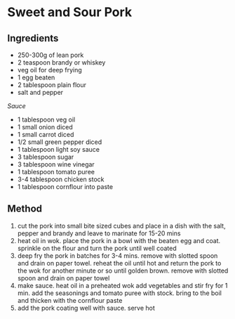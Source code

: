* Sweet and Sour Pork

** Ingredients

- 250-300g of lean pork
- 2 teaspoon brandy or whiskey
- veg oil for deep frying
- 1 egg beaten
- 2 tablespoon plain flour
- salt and pepper

/Sauce/

- 1 tablespoon veg oil
- 1 small onion diced
- 1 small carrot diced
- 1/2 small green pepper diced
- 1 tablespoon light soy sauce
- 3 tablespoon sugar
- 3 tablespoon wine vinegar
- 1 tablespoon tomato puree
- 3-4 tablespoon chicken stock
- 1 tablespoon cornflour into paste

** Method

1. cut the pork into small bite sized cubes and place in a dish with the
   salt, pepper and brandy and leave to marinate for 15-20 mins
2. heat oil in wok. place the pork in a bowl with the beaten egg and
   coat. sprinkle on the flour and turn the pork until well coated
3. deep fry the pork in batches for 3-4 mins. remove with slotted spoon
   and drain on paper towel. reheat the oil until hot and return the
   pork to the wok for another minute or so until golden brown. remove
   with slotted spoon and drain on paper towel
4. make sauce. heat oil in a preheated wok add vegetables and stir fry
   for 1 min. add the seasonings and tomato puree with stock. bring to
   the boil and thicken with the cornflour paste
5. add the pork coating well with sauce. serve hot
